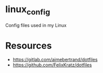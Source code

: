 * linux_config

Config files used in my Linux


* Resources
- [[https://gitlab.com/aimebertrand/dotfiles]]
- https://github.com/FelixKratz/dotfiles
